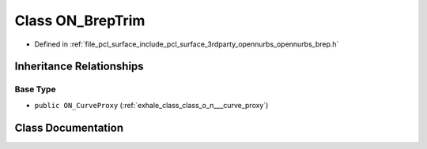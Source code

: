 .. _exhale_class_class_o_n___brep_trim:

Class ON_BrepTrim
=================

- Defined in :ref:`file_pcl_surface_include_pcl_surface_3rdparty_opennurbs_opennurbs_brep.h`


Inheritance Relationships
-------------------------

Base Type
*********

- ``public ON_CurveProxy`` (:ref:`exhale_class_class_o_n___curve_proxy`)


Class Documentation
-------------------


.. doxygenclass:: ON_BrepTrim
   :members:
   :protected-members:
   :undoc-members: